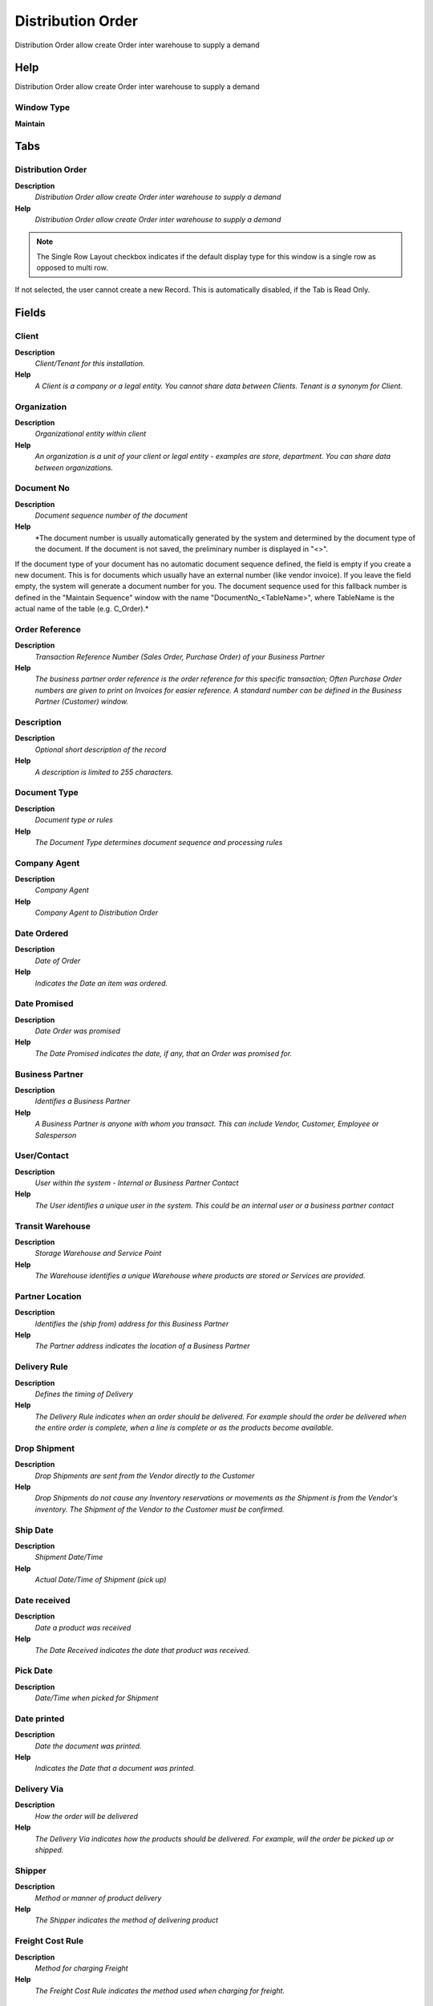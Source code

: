 
.. _functional-guide/window/window-distributionorder:

==================
Distribution Order
==================

Distribution Order allow create Order inter warehouse to supply a demand 

Help
====
Distribution Order allow create Order inter warehouse to supply a demand 

Window Type
-----------
\ **Maintain**\ 


Tabs
====

Distribution Order
------------------
\ **Description**\ 
 \ *Distribution Order allow create Order inter warehouse to supply a demand*\ 
\ **Help**\ 
 \ *Distribution Order allow create Order inter warehouse to supply a demand*\ 

.. note::
    The Single Row Layout checkbox indicates if the default display type for this window is a single row as opposed to multi row.
If not selected, the user cannot create a new Record.  This is automatically disabled, if the Tab is Read Only.

Fields
======

Client
------
\ **Description**\ 
 \ *Client/Tenant for this installation.*\ 
\ **Help**\ 
 \ *A Client is a company or a legal entity. You cannot share data between Clients. Tenant is a synonym for Client.*\ 

Organization
------------
\ **Description**\ 
 \ *Organizational entity within client*\ 
\ **Help**\ 
 \ *An organization is a unit of your client or legal entity - examples are store, department. You can share data between organizations.*\ 

Document No
-----------
\ **Description**\ 
 \ *Document sequence number of the document*\ 
\ **Help**\ 
 \ *The document number is usually automatically generated by the system and determined by the document type of the document. If the document is not saved, the preliminary number is displayed in "<>".

If the document type of your document has no automatic document sequence defined, the field is empty if you create a new document. This is for documents which usually have an external number (like vendor invoice).  If you leave the field empty, the system will generate a document number for you. The document sequence used for this fallback number is defined in the "Maintain Sequence" window with the name "DocumentNo_<TableName>", where TableName is the actual name of the table (e.g. C_Order).*\ 

Order Reference
---------------
\ **Description**\ 
 \ *Transaction Reference Number (Sales Order, Purchase Order) of your Business Partner*\ 
\ **Help**\ 
 \ *The business partner order reference is the order reference for this specific transaction; Often Purchase Order numbers are given to print on Invoices for easier reference.  A standard number can be defined in the Business Partner (Customer) window.*\ 

Description
-----------
\ **Description**\ 
 \ *Optional short description of the record*\ 
\ **Help**\ 
 \ *A description is limited to 255 characters.*\ 

Document Type
-------------
\ **Description**\ 
 \ *Document type or rules*\ 
\ **Help**\ 
 \ *The Document Type determines document sequence and processing rules*\ 

Company Agent
-------------
\ **Description**\ 
 \ *Company Agent*\ 
\ **Help**\ 
 \ *Company Agent to Distribution Order*\ 

Date Ordered
------------
\ **Description**\ 
 \ *Date of Order*\ 
\ **Help**\ 
 \ *Indicates the Date an item was ordered.*\ 

Date Promised
-------------
\ **Description**\ 
 \ *Date Order was promised*\ 
\ **Help**\ 
 \ *The Date Promised indicates the date, if any, that an Order was promised for.*\ 

Business Partner
----------------
\ **Description**\ 
 \ *Identifies a Business Partner*\ 
\ **Help**\ 
 \ *A Business Partner is anyone with whom you transact.  This can include Vendor, Customer, Employee or Salesperson*\ 

User/Contact
------------
\ **Description**\ 
 \ *User within the system - Internal or Business Partner Contact*\ 
\ **Help**\ 
 \ *The User identifies a unique user in the system. This could be an internal user or a business partner contact*\ 

Transit Warehouse
-----------------
\ **Description**\ 
 \ *Storage Warehouse and Service Point*\ 
\ **Help**\ 
 \ *The Warehouse identifies a unique Warehouse where products are stored or Services are provided.*\ 

Partner Location
----------------
\ **Description**\ 
 \ *Identifies the (ship from) address for this Business Partner*\ 
\ **Help**\ 
 \ *The Partner address indicates the location of a Business Partner*\ 

Delivery Rule
-------------
\ **Description**\ 
 \ *Defines the timing of Delivery*\ 
\ **Help**\ 
 \ *The Delivery Rule indicates when an order should be delivered. For example should the order be delivered when the entire order is complete, when a line is complete or as the products become available.*\ 

Drop Shipment
-------------
\ **Description**\ 
 \ *Drop Shipments are sent from the Vendor directly to the Customer*\ 
\ **Help**\ 
 \ *Drop Shipments do not cause any Inventory reservations or movements as the Shipment is from the Vendor's inventory. The Shipment of the Vendor to the Customer must be confirmed.*\ 

Ship Date
---------
\ **Description**\ 
 \ *Shipment Date/Time*\ 
\ **Help**\ 
 \ *Actual Date/Time of Shipment (pick up)*\ 

Date received
-------------
\ **Description**\ 
 \ *Date a product was received*\ 
\ **Help**\ 
 \ *The Date Received indicates the date that product was received.*\ 

Pick Date
---------
\ **Description**\ 
 \ *Date/Time when picked for Shipment*\ 

Date printed
------------
\ **Description**\ 
 \ *Date the document was printed.*\ 
\ **Help**\ 
 \ *Indicates the Date that a document was printed.*\ 

Delivery Via
------------
\ **Description**\ 
 \ *How the order will be delivered*\ 
\ **Help**\ 
 \ *The Delivery Via indicates how the products should be delivered. For example, will the order be picked up or shipped.*\ 

Shipper
-------
\ **Description**\ 
 \ *Method or manner of product delivery*\ 
\ **Help**\ 
 \ *The Shipper indicates the method of delivering product*\ 

Freight Cost Rule
-----------------
\ **Description**\ 
 \ *Method for charging Freight*\ 
\ **Help**\ 
 \ *The Freight Cost Rule indicates the method used when charging for freight.*\ 

Freight Category
----------------
\ **Description**\ 
 \ *Category of the Freight*\ 
\ **Help**\ 
 \ *Freight Categories are used to calculate the Freight for the Shipper selected*\ 

Freight Amount
--------------
\ **Description**\ 
 \ *Freight Amount*\ 
\ **Help**\ 
 \ *The Freight Amount indicates the amount charged for Freight in the document currency.*\ 

Tracking No
-----------
\ **Description**\ 
 \ *Number to track the shipment*\ 

Priority
--------
\ **Description**\ 
 \ *Priority of a document*\ 
\ **Help**\ 
 \ *The Priority indicates the importance (high, medium, low) of this document*\ 

Weight
------
\ **Description**\ 
 \ *Weight of a product*\ 
\ **Help**\ 
 \ *The Weight indicates the weight  of the product in the Weight UOM of the Client*\ 

Volume
------
\ **Description**\ 
 \ *Volume of a product*\ 
\ **Help**\ 
 \ *The Volume indicates the volume of the product in the Volume UOM of the Client*\ 

Project
-------
\ **Description**\ 
 \ *Financial Project*\ 
\ **Help**\ 
 \ *A Project allows you to track and control internal or external activities.*\ 

Distribution Order
------------------

Activity
--------
\ **Description**\ 
 \ *Business Activity*\ 
\ **Help**\ 
 \ *Activities indicate tasks that are performed and used to utilize Activity based Costing*\ 

Campaign
--------
\ **Description**\ 
 \ *Marketing Campaign*\ 
\ **Help**\ 
 \ *The Campaign defines a unique marketing program.  Projects can be associated with a pre defined Marketing Campaign.  You can then report based on a specific Campaign.*\ 

Trx Organization
----------------
\ **Description**\ 
 \ *Performing or initiating organization*\ 
\ **Help**\ 
 \ *The organization which performs or initiates this transaction (for another organization).  The owning Organization may not be the transaction organization in a service bureau environment, with centralized services, and inter-organization transactions.*\ 

User List 1
-----------
\ **Description**\ 
 \ *User defined list element #1*\ 
\ **Help**\ 
 \ *The user defined element displays the optional elements that have been defined for this account combination.*\ 

User List 3
-----------
\ **Description**\ 
 \ *User defined list element #3*\ 
\ **Help**\ 
 \ *The user defined element displays the optional elements that have been defined for this account combination.*\ 

User List 2
-----------
\ **Description**\ 
 \ *User defined list element #2*\ 
\ **Help**\ 
 \ *The user defined element displays the optional elements that have been defined for this account combination.*\ 

User List 4
-----------
\ **Description**\ 
 \ *User defined list element #4*\ 
\ **Help**\ 
 \ *The user defined element displays the optional elements that have been defined for this account combination.*\ 

Document Status
---------------
\ **Description**\ 
 \ *The current status of the document*\ 
\ **Help**\ 
 \ *The Document Status indicates the status of a document at this time.  If you want to change the document status, use the Document Action field*\ 

Process Distribution Order
--------------------------

In Transit
----------
\ **Description**\ 
 \ *Movement is in transit*\ 
\ **Help**\ 
 \ *Material Movement is in transit - shipped, but not received.
The transaction is completed, if confirmed.*\ 

Approved
--------
\ **Description**\ 
 \ *Indicates if this document requires approval*\ 
\ **Help**\ 
 \ *The Approved checkbox indicates if this document requires approval before it can be processed.*\ 

Printed
-------
\ **Description**\ 
 \ *Indicates if this document / line is printed*\ 
\ **Help**\ 
 \ *The Printed checkbox indicates if this document or line will included when printing.*\ 

Delivered
---------

Distribution Order Line
-----------------------
\ **Description**\ 
 \ *Distribution Order Line*\ 

.. note::
    If not selected, the user cannot create a new Record.  This is automatically disabled, if the Tab is Read Only.

Fields
======

Line No
-------
\ **Description**\ 
 \ *Unique line for this document*\ 
\ **Help**\ 
 \ *Indicates the unique line for a document.  It will also control the display order of the lines within a document.*\ 

Product
-------
\ **Description**\ 
 \ *Product, Service, Item*\ 
\ **Help**\ 
 \ *Identifies an item which is either purchased or sold in this organization.*\ 

Date Promised
-------------
\ **Description**\ 
 \ *Date Order was promised*\ 
\ **Help**\ 
 \ *The Date Promised indicates the date, if any, that an Order was promised for.*\ 

Quantity
--------
\ **Description**\ 
 \ *The Quantity Entered is based on the selected UoM*\ 
\ **Help**\ 
 \ *The Quantity Entered is converted to base product UoM quantity*\ 

UOM
---
\ **Description**\ 
 \ *Unit of Measure*\ 
\ **Help**\ 
 \ *The UOM defines a unique non monetary Unit of Measure*\ 

Ordered Quantity
----------------
\ **Description**\ 
 \ *Ordered Quantity*\ 
\ **Help**\ 
 \ *The Ordered Quantity indicates the quantity of a product that was ordered.*\ 

Confirmed Quantity
------------------
\ **Description**\ 
 \ *Confirmation of a received quantity*\ 
\ **Help**\ 
 \ *Confirmation of a received quantity*\ 

Shipper
-------
\ **Description**\ 
 \ *Method or manner of product delivery*\ 
\ **Help**\ 
 \ *The Shipper indicates the method of delivering product*\ 

Freight Category
----------------
\ **Description**\ 
 \ *Category of the Freight*\ 
\ **Help**\ 
 \ *Freight Categories are used to calculate the Freight for the Shipper selected*\ 

Freight Amount
--------------
\ **Description**\ 
 \ *Freight Amount*\ 
\ **Help**\ 
 \ *The Freight Amount indicates the amount charged for Freight in the document currency.*\ 

Qty In Transit
--------------

Delivered Quantity
------------------
\ **Description**\ 
 \ *Delivered Quantity*\ 
\ **Help**\ 
 \ *The Delivered Quantity indicates the quantity of a product that has been delivered.*\ 

Locator
-------
\ **Description**\ 
 \ *Warehouse Locator*\ 
\ **Help**\ 
 \ *The Locator indicates where in a Warehouse a product is located.*\ 

Locator To
----------
\ **Description**\ 
 \ *Location inventory is moved to*\ 
\ **Help**\ 
 \ *The Locator To indicates the location where the inventory is being moved to.*\ 

Instance
--------
\ **Description**\ 
 \ *Product Attribute Set Instance*\ 
\ **Help**\ 
 \ *The values of the actual Product Attribute Instances.  The product level attributes are defined on Product level.*\ 

Instance To
-----------
\ **Description**\ 
 \ *Target Product Attribute Set Instance*\ 

Project
-------
\ **Description**\ 
 \ *Financial Project*\ 
\ **Help**\ 
 \ *A Project allows you to track and control internal or external activities.*\ 

Activity
--------
\ **Description**\ 
 \ *Business Activity*\ 
\ **Help**\ 
 \ *Activities indicate tasks that are performed and used to utilize Activity based Costing*\ 

Project Phase
-------------
\ **Description**\ 
 \ *Phase of a Project*\ 

Project Task
------------
\ **Description**\ 
 \ *Actual Project Task in a Phase*\ 
\ **Help**\ 
 \ *A Project Task in a Project Phase represents the actual work.*\ 
